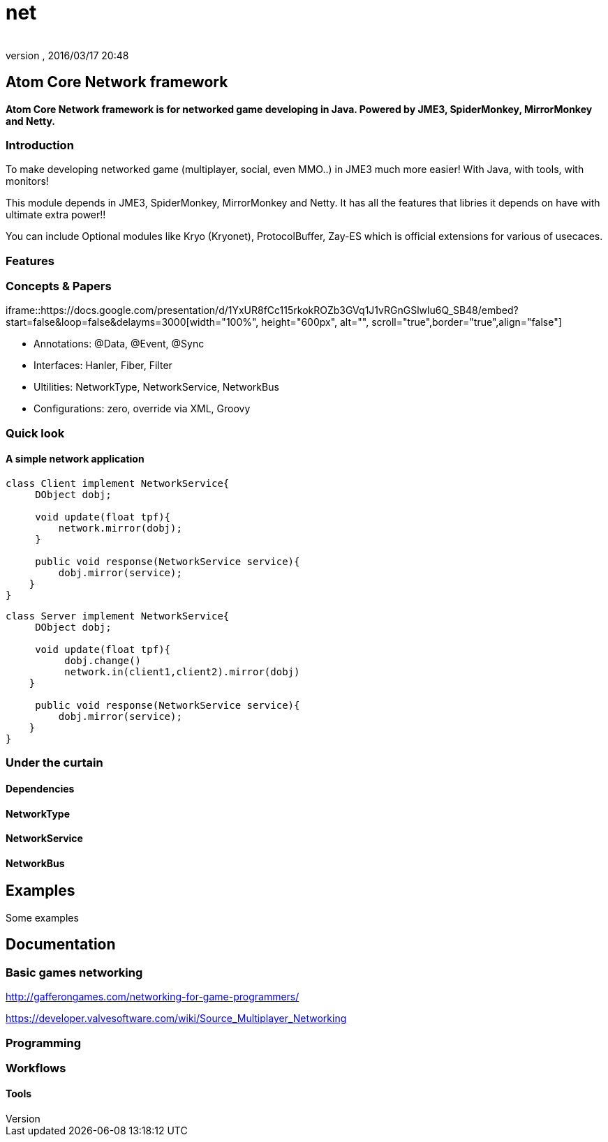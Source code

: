 = net
:author: 
:revnumber: 
:revdate: 2016/03/17 20:48
:relfileprefix: ../../../../
:imagesdir: ../../../..
ifdef::env-github,env-browser[:outfilesuffix: .adoc]



== Atom Core Network framework

*Atom Core Network framework is for networked game developing in Java. Powered by JME3, SpiderMonkey, MirrorMonkey and Netty.*


=== Introduction

To make developing networked game (multiplayer, social, even MMO..) in JME3 much more easier! With Java, with tools, with monitors!

This module depends in JME3, SpiderMonkey, MirrorMonkey and Netty. It has all the features that libries it depends on have with ultimate extra power!!

You can include Optional modules like Kryo (Kryonet), ProtocolBuffer, Zay-ES which is official extensions for various of usecaces.


=== Features


=== Concepts & Papers

iframe::https://docs.google.com/presentation/d/1YxUR8fCc115rkokROZb3GVq1J1vRGnGSlwlu6Q_SB48/embed?start=false&loop=false&delayms=3000[width="100%", height="600px", alt="", scroll="true",border="true",align="false"]


*  Annotations: @Data, @Event, @Sync
*  Interfaces: Hanler, Fiber, Filter
*  Ultilities: NetworkType, NetworkService, NetworkBus
*  Configurations: zero, override via XML, Groovy


=== Quick look


==== A simple network application

[source,java]
----

class Client implement NetworkService{
     DObject dobj;

     void update(float tpf){
         network.mirror(dobj);
     }

     public void response(NetworkService service){
         dobj.mirror(service);
    }
}

----

[source,java]
----

class Server implement NetworkService{
     DObject dobj;

     void update(float tpf){
          dobj.change()
          network.in(client1,client2).mirror(dobj)
    }

     public void response(NetworkService service){
         dobj.mirror(service);
    }
}

----


=== Under the curtain


==== Dependencies


==== NetworkType


==== NetworkService


==== NetworkBus


== Examples

Some examples 


== Documentation


=== Basic games networking

link:http://gafferongames.com/networking-for-game-programmers/[http://gafferongames.com/networking-for-game-programmers/]

link:https://developer.valvesoftware.com/wiki/Source_Multiplayer_Networking[https://developer.valvesoftware.com/wiki/Source_Multiplayer_Networking]


=== Programming


=== Workflows


==== Tools
